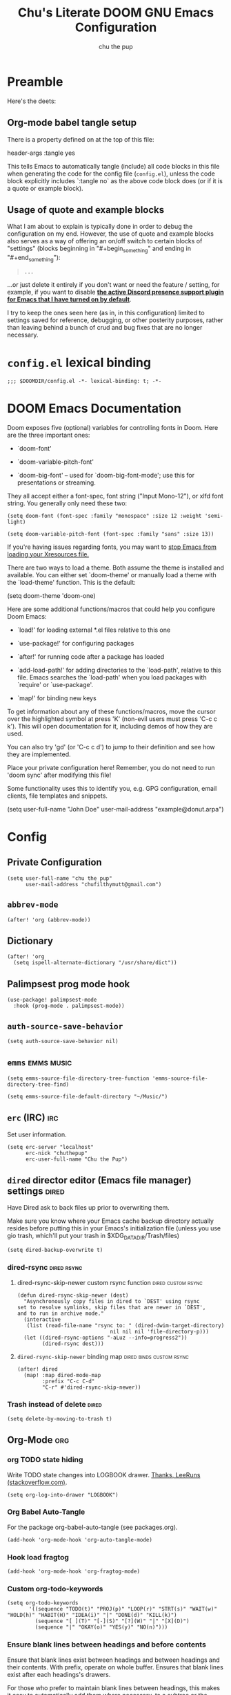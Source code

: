 #+TITLE: Chu's Literate DOOM GNU Emacs Configuration
#+AUTHOR: chu the pup
#+DESCRIPTION: Chu's Literate Doom GNU Emacs configuration
#+PROPERTY: header-args :tangle yes
#+auto_tangle: t

* Preamble

Here's the deets:


** Org-mode babel tangle setup

There is a property defined on at the top of this file:

#+begin_example elisp
header-args :tangle yes
#+end_example

This tells Emacs to automatically tangle (include) all code blocks in this file when generating the code for the config file (~config.el~), unless the code block explicitly includes `:tangle no` as the above code block does (or if it is a quote or example block).


** Usage of quote and example blocks
:PROPERTIES:
:ID:       8f9bc104-87a1-4fa4-b624-a5ea64210b8a
:END:

What I am about to explain is typically done in order to debug the configuration on my end. However, the use of quote and example blocks also serves as a way of offering an on/off switch to certain blocks of "settings" (blocks beginning in "#+begin_something" and ending in "#+end_something"):

#+begin_quote
#+begin_example
...
#+end_example
#+end_quote

...or just delete it entirely if you don't want or need the feature / setting, for example, if you want to disable *[[id:a948faf0-c278-4481-bd1b-c857644a4c90][the active Discord presence support plugin for Emacs that I have turned on by default]]*.

I try to keep the ones seen here (as in, in this configuration) limited to settings saved for reference, debugging, or other posterity purposes, rather than leaving behind a bunch of crud and bug fixes that are no longer necessary.


* ~config.el~ lexical binding

#+begin_src elisp
;;; $DOOMDIR/config.el -*- lexical-binding: t; -*-
#+end_src

* DOOM Emacs Documentation

Doom exposes five (optional) variables for controlling fonts in Doom. Here are the three important ones:

+ `doom-font'

+ `doom-variable-pitch-font'

+ `doom-big-font' -- used for `doom-big-font-mode'; use this for presentations or streaming.

They all accept either a font-spec, font string ("Input Mono-12"), or xlfd font string. You generally only need these two:

#+begin_example
(setq doom-font (font-spec :family "monospace" :size 12 :weight 'semi-light)
#+end_example

#+begin_example
(setq doom-variable-pitch-font (font-spec :family "sans" :size 13))
#+end_example

If you're having issues regarding fonts, you may want to [[id:24408296-5370-4dbf-a52f-f1afe865ceb5][stop Emacs from loading your Xresources file.]]

There are two ways to load a theme. Both assume the theme is installed and available. You can either set `doom-theme' or manually load a theme with the `load-theme' function. This is the default:

#+begin_example elisp
(setq doom-theme 'doom-one)
#+end_example

Here are some additional functions/macros that could help you configure Doom Emacs:

- `load!' for loading external *.el files relative to this one

- `use-package!' for configuring packages

- `after!' for running code after a package has loaded

- `add-load-path!' for adding directories to the `load-path', relative to
  this file. Emacs searches the `load-path' when you load packages with
  `require' or `use-package'.

- `map!' for binding new keys

To get information about any of these functions/macros, move the cursor over the highlighted symbol at press 'K' (non-evil users must press 'C-c c k'). This will open documentation for it, including demos of how they are used.

You can also try 'gd' (or 'C-c c d') to jump to their definition and see how they are implemented.

Place your private configuration here! Remember, you do not need to run 'doom sync' after modifying this file!

Some functionality uses this to identify you, e.g. GPG configuration, email clients, file templates and snippets.

#+begin_example elisp
(setq user-full-name "John Doe"
      user-mail-address "example@donut.arpa")
#+end_example


* Config


** Private Configuration

#+begin_src elisp :results none
(setq user-full-name "chu the pup"
      user-mail-address "chufilthymutt@gmail.com")
#+end_src


** ~abbrev-mode~

#+begin_src elisp :results none
(after! 'org (abbrev-mode))
#+end_src


** Dictionary

#+begin_src elisp :results none
(after! 'org
  (setq ispell-alternate-dictionary "/usr/share/dict"))
#+end_src


** Palimpsest prog mode hook

#+begin_src elisp
(use-package! palimpsest-mode
  :hook (prog-mode . palimpsest-mode))
#+end_src



** ~auth-source-save-behavior~

#+begin_src elisp
(setq auth-source-save-behavior nil)
#+end_src


** ~emms~ :emms:music:

#+begin_src elisp
(setq emms-source-file-directory-tree-function 'emms-source-file-directory-tree-find)
#+end_src

#+begin_src elisp
(setq emms-source-file-default-directory "~/Music/")
#+end_src


** ~erc~ (IRC) :irc:

Set user information.

#+begin_src elisp :results none
(setq erc-server "localhost"
      erc-nick "chuthepup"
      erc-user-full-name "Chu the Pup")
#+end_src


** ~dired~ director editor (Emacs file manager) settings :dired:

Have Dired ask to back files up prior to overwriting them.

Make sure you know where your Emacs cache backup directory actually resides before putting this in your Emacs's initialization file (unless you use gio trash, which'll put your trash in $XDG_DATA_DIR/Trash/files)

#+begin_src elisp
(setq dired-backup-overwrite t)
#+end_src


*** dired-rsync :dired:rsync:


**** dired-rsync-skip-newer custom rsync function :dired:custom:rsync:

#+begin_src elisp
(defun dired-rsync-skip-newer (dest)
  "Asynchronously copy files in dired to `DEST' using rsync
set to resolve symlinks, skip files that are newer in `DEST',
and to run in archive mode."
  (interactive
   (list (read-file-name "rsync to: " (dired-dwim-target-directory)
                              nil nil nil 'file-directory-p)))
  (let ((dired-rsync-options "-aLuz --info=progress2"))
        (dired-rsync dest)))
#+end_src


**** ~dired-rsync-skip-newer~ binding map :dired:binds:custom:rsync:

#+begin_src elisp
(after! dired
  (map! :map dired-mode-map
        :prefix "C-c C-d"
        "C-r" #'dired-rsync-skip-newer))
#+end_src


*** Trash instead of delete :dired:

#+begin_src elisp
(setq delete-by-moving-to-trash t)
#+end_src


** Org-Mode :org:


*** org TODO state hiding

Write TODO state changes into LOGBOOK drawer. [[https://stackoverflow.com/a/63798475][Thanks, LeeRuns (stackoverflow.com)]].

#+begin_src elisp
(setq org-log-into-drawer "LOGBOOK")
#+end_src


*** Org Babel Auto-Tangle

For the package org-babel-auto-tangle (see packages.org).

#+begin_src elisp
(add-hook 'org-mode-hook 'org-auto-tangle-mode)
#+end_src


*** Hook load fragtog

#+begin_src elisp
(add-hook 'org-mode-hook 'org-fragtog-mode)
#+end_src


*** Custom org-todo-keywords

#+begin_src elisp
(setq org-todo-keywords
       '((sequence "TODO(t)" "PROJ(p)" "LOOP(r)" "STRT(s)" "WAIT(w)" "HOLD(h)" "HABIT(H)" "IDEA(i)" "|" "DONE(d)" "KILL(k)")
         (sequence "[ ](T)" "[-](S)" "[?](W)" "|" "[X](D)")
         (sequence "|" "OKAY(o)" "YES(y)" "NO(n)")))
#+end_src


*** Ensure blank lines between headings and before contents

Ensure that blank lines exist between headings and between headings and their contents.  With prefix, operate on whole buffer.  Ensures that blank lines exist after each headings's drawers.

For those who prefer to maintain blank lines between headings, this makes it easy to automatically add them where necessary, to a subtree or the whole buffer. It also adds blank lines after drawers. Works well with ~org-return-dwim~.

#+BEGIN_SRC elisp
  ;;;###autoload
  (defun unpackaged/org-fix-blank-lines (&optional prefix)
    "Ensure that blank lines exist between headings and between headings and their contents.
  With prefix, operate on whole buffer. Ensures that blank lines
  exist after each headings's drawers."
    (interactive "P")
    (org-map-entries (lambda ()
                       (org-with-wide-buffer
                        ;; `org-map-entries' narrows the buffer, which prevents us from seeing
                        ;; newlines before the current heading, so we do this part widened.
                        (while (not (looking-back "\n\n" nil))
                          ;; Insert blank lines before heading.
                          (insert "\n")))
                       (let ((end (org-entry-end-position)))
                         ;; Insert blank lines before entry content
                         (forward-line)
                         (while (and (org-at-planning-p)
                                     (< (point) (point-max)))
                           ;; Skip planning lines
                           (forward-line))
                         (while (re-search-forward org-drawer-regexp end t)
                           ;; Skip drawers. You might think that `org-at-drawer-p' would suffice, but
                           ;; for some reason it doesn't work correctly when operating on hidden text.
                           ;; This works, taken from `org-agenda-get-some-entry-text'.
                           (re-search-forward "^[ \t]*:END:.*\n?" end t)
                           (goto-char (match-end 0)))
                         (unless (or (= (point) (point-max))
                                     (org-at-heading-p)
                                     (looking-at-p "\n"))
                           (insert "\n"))))
                     t (if prefix
                           nil
                         'tree)))
#+END_SRC

by [[https://github.com/alphapapa/unpackaged.el#ensure-blank-lines-between-headings-and-before-contents][Alphapapa]]


*** Custom org directories and files :org:

If you use `org' and don't want your org files in the default location below, change `org-directory'. It must be set before org loads!


**** Custom org root directory :org:

The following will vary, so change it to be whatever your org root directory is/what you want it to be.

I use a directory that I sync between computers with a nextcloud server I run but you don't necessarily have to do that.

#+begin_src elisp
(after! 'org
  (setq org-directory
        (concat
         (getenv "HOME")
        "/nextcloud/documents/org/")))
#+end_src


**** Custom org bookmark directory :org:

The following will vary, so change it to be whatever your bookmarks file is/what you want it to be.

I use a document that I track with org roam but you don't necessarily have to do that.

#+begin_src elisp
(with-eval-after-load 'org
  (setq +org-capture-bookmarks-file
        (concat
         (getenv "HOME")
         "/nextcloud/documents/org/roam/20221004090130-bookmarks.org")))
#+end_src


**** Custom org agenda files :org:

#+begin_src elisp
(setq org-agenda-files
      '("/home/chu/nextcloud/documents/org/roam/20220726210347-important_dates.org"
        "/home/chu/nextcloud/documents/org/roam/20221004221831-todo.org"
        "/home/chu/nextcloud/documents/org/roam/20220823133456-precalculus_algebra.org"
        "/home/chu/nextcloud/documents/org/roam/20220826102105-chem_1115.org"
        "/home/chu/nextcloud/documents/org/roam/20221004222241-notes.org"
        "/home/chu/nextcloud/documents/org/roam/20221004222237-journal.org"
        "/home/chu/nextcloud/documents/org/roam/20221004222234-projects.org"
        "/home/chu/nextcloud/documents/org/roam/20220822103211-engl_1030.org"
        "/home/chu/nextcloud/documents/org/roam/20221002161631-my_conlang.org"))
#+end_src

Usually, you just set these using `org-agenda-file-to-front`


**** Custom org journal file location :org:

You know the gist by now--change this to whatever you want your file to be.

#+begin_src elisp
(with-eval-after-load 'org
  (setq +org-capture-journal-file
        (concat
         (getenv "HOME")
         "/nextcloud/documents/org/roam/20221004222230-journal.org")))
#+end_src


**** Custom org notes file location :org:

#+begin_src elisp
(with-eval-after-load 'org
  (setq +org-capture-notes-file
        (concat
         (getenv "HOME")
         "/nextcloud/documents/org/roam/20221004222235-notes.org")))
#+end_src


**** Custom org projects file location :org:

#+begin_src elisp
(with-eval-after-load 'org
  (setq +org-capture-projects-file
        (concat
         (getenv "HOME")
         "/nextcloud/documents/org/roam/20221004222226-projects.org")))
#+end_src


**** Custom org todo file location :org:

I primarily use a "todo" file rather than an "agenda" file, for agenda ("TODO") items.

#+begin_src elisp
(with-eval-after-load 'org
  (setq +org-capture-todo-file
        (concat
         (getenv "HOME")
         "/nextcloud/documents/org/roam/20221004221829-todo.org")))
#+end_src


**** Org roam v2 directories and files :org:roam:

#+begin_src elisp
(with-eval-after-load 'org
  (setq org-roam-directory
        (concat
         (getenv "HOME")
         "/nextcloud/documents/org/roam/")))
#+end_src


**** Org roam v2 dailies directory :org:roam:

Path to daily-notes. This path is relative to org-roam-directory.

#+begin_src elisp
(setq org-roam-dailies-directory "daily/")
#+end_src


**** Org roam v2 dailies capture template :org:roam:

#+begin_src elisp
(setq org-roam-dailies-capture-templates
      '(("d" "default" entry
         "* %?"
         :target (file+head "%<%Y-%m-%d>.org"
                            "#+title: %<%Y-%m-%d>\n"))))
#+end_src


**** org-roam-protocol test :org:roam:protocols:

#+begin_src elisp
(require 'org-roam-protocol)
#+end_src


**** org-roam-export test :org:roam:

#+begin_src elisp
(require 'org-roam-export)
#+end_src


**** Org id custom id location :org:

#+begin_src elisp
(setq org-id-locations-file
      (concat
       (getenv "HOME")
       "/nextcloud/documents/org/.orgids"))
#+end_src


**** Org-attach custom directory :org:

#+begin_src elisp
(setq org-attach-id-dir
      (concat
       (getenv "HOME")
       "/nextcloud/documents/org/.attach/"))
#+end_src


**** Org-Cite (oc.el) :org:cite:


***** Org-Cite (oc.el) bibliography location :org:cite:bib:

#+begin_src elisp
(setq org-cite-global-bibliography
       (list
        (concat
         (getenv "HOME")
         "/nextcloud/documents/org/roam/bib.bib")))
#+end_src

See also [[https://orgmode.org/manual/Citations.html#Citations-1][the org mode manual section on org-cite, the citation module that is native to emacs org mode]] in order to specify per-file bibliography files with .bib or .json files.


***** Org-Cite (oc.el) CiteProc formatter file directory location :org:cite:citeproc:

Citation Style Language (CSL) files can be used with org-cite.

#+begin_src elisp
(setq org-cite-csl-styles-dir
      (concat
       (getenv "HOME")
       "/nextcloud/documents/org/latex/citeproc-formatters/"))
#+end_src


*** Download/capture for Org mode

#+begin_src elisp
(with-eval-after-load 'org
  (require 'org-download)
  (add-hook 'dired-mode-hook 'org-download-enable))
#+end_src


*** Org-download image width attribute tag

Added automatically when images are attached. Does not affect actual image dimensions, only how they are shown initially within Emacs.

#+begin_src elisp
(setq org-image-actual-width 500)
#+end_src


*** LaTeX classes for org mode with org-latex-classes

Helpful when editing LaTeX documents.

#+begin_src elisp
(with-eval-after-load 'ox-latex
(add-to-list 'org-latex-classes
             '("org-plain-latex"
               "\\documentclass{article}
           [NO-DEFAULT-PACKAGES]
           [PACKAGES]
           [EXTRA]"
               ("\\section{%s}" . "\\section*{%s}")
               ("\\subsection{%s}" . "\\subsection*{%s}")
               ("\\subsubsection{%s}" . "\\subsubsection*{%s}")
               ("\\paragraph{%s}" . "\\paragraph*{%s}")
               ("\\subparagraph{%s}" . "\\subparagraph*{%s}"))))
#+end_src


*** A Not-Stupid Way to Archive Sections of Org Documents: Hierarchical Subtree Archival :org:archive:

By default, using the Org mode archive function 'org-archive-subtree-default' does not capture the higher-level headings a particular subheading was sitting under when it was archived, which makes a mess of the archive file that gets created. Use this instead!


**** Example and Reference :org:archive:

#+begin_example elisp
;; org-archive-subtree-hierarchical.el
;;
;; version 0.2
;; modified from https://lists.gnu.org/archive/html/emacs-orgmode/2014-08/msg00109.html
;; modified from https://stackoverflow.com/a/35475878/259187
;; In orgmode
;; * A
;; ** AA
;; *** AAA
;; ** AB
;; *** ABA
;; Archiving AA will remove the subtree from the original file and create
;; it like that in archive target:
;; * AA
;; ** AAA
;; And this give you
;; * A
;; ** AA
;; *** AAA
;;
;; Install file to your include path and include in your init file with:
;;
;;  (require 'org-archive-subtree-hierarchical)
;;  (setq org-archive-default-command 'org-archive-subtree-hierarchical)
;;
#+end_example


**** Source code of ~org-archive-subtree-hierarchical~ :org:archive:

#+begin_src elisp :results none
(after! 'org
  (provide 'org-archive-subtree-hierarchical)
  (require 'org-archive)
  (defun org-archive-subtree-hierarchical--line-content-as-string ()
    "Returns the content of the current line as a string"
    (save-excursion
      (beginning-of-line)
      (buffer-substring-no-properties
       (line-beginning-position) (line-end-position))))
  (defun org-archive-subtree-hierarchical--org-child-list ()
    "This function returns all children of a heading as a list. "
    (interactive)
    (save-excursion
      ;; this only works with org-version > 8.0, since in previous
      ;; org-mode versions the function (org-outline-level) returns
      ;; gargabe when the point is not on a heading.
      (if (= (org-outline-level) 0)
          (outline-next-visible-heading 1)
        (org-goto-first-child))
      (let ((child-list (list (org-archive-subtree-hierarchical--line-content-as-string))))
        (while (org-goto-sibling)
          (setq child-list (cons (org-archive-subtree-hierarchical--line-content-as-string) child-list)))
        child-list)))
  (defun org-archive-subtree-hierarchical--org-struct-subtree ()
    "This function returns the tree structure in which a subtree belongs as a list."
    (interactive)
    (let ((archive-tree nil))
      (save-excursion
        (while (org-up-heading-safe)
          (let ((heading
                 (buffer-substring-no-properties
                  (line-beginning-position) (line-end-position))))
            (if (eq archive-tree nil)
                (setq archive-tree (list heading))
              (setq archive-tree (cons heading archive-tree))))))
      archive-tree))
  (defun org-archive-subtree-hierarchical ()
    "This function archives a subtree hierarchical"
    (interactive)
    (let ((org-tree (org-archive-subtree-hierarchical--org-struct-subtree))
          (this-buffer (current-buffer))
          (file (abbreviate-file-name
                 (or (buffer-file-name (buffer-base-buffer))
                     (error "No file associated to buffer")))))
      (save-excursion
        (setq location org-archive-location
              afile (car (org-archive--compute-location
                          (or (org-entry-get nil "ARCHIVE" 'inherit) location)))
              ;; heading (org-extract-archive-heading location)
              infile-p (equal file (abbreviate-file-name (or afile ""))))
        (unless afile
          (error "Invalid `org-archive-location'"))
        (if (> (length afile) 0)
            (setq newfile-p (not (file-exists-p afile))
                  visiting (find-buffer-visiting afile)
                  buffer (or visiting (find-file-noselect afile)))
          (setq buffer (current-buffer)))
        (unless buffer
          (error "Cannot access file \"%s\"" afile))
        (org-cut-subtree)
        (set-buffer buffer)
        (org-mode)
        (goto-char (point-min))
        (while (not (equal org-tree nil))
          (let ((child-list (org-archive-subtree-hierarchical--org-child-list)))
            (if (member (car org-tree) child-list)
                (progn
                  (search-forward (car org-tree) nil t)
                  (setq org-tree (cdr org-tree)))
              (progn
                (goto-char (point-max))
                (newline)
                (org-insert-struct org-tree)
                (setq org-tree nil)))))
        (newline)
        (org-yank)
        (when (not (eq this-buffer buffer))
          (save-buffer))
        (message "Subtree archived %s"
                 (concat "in file: " (abbreviate-file-name afile))))))
  (defun org-insert-struct (struct)
    "TODO"
    (interactive)
    (when struct
      (insert (car struct))
      (newline)
      (org-insert-struct (cdr struct))))
  (defun org-archive-subtree ()
    (org-archive-subtree-hierarchical)))
#+end_src


**** Change the Default Org Archive Function to be the Not-Stupid One :org:archive:

#+begin_src elisp :results none
(after! 'org-archive
  (setq org-archive-default-command 'org-archive-subtree-hierarchical))
#+end_src


*** Custom Org Agenda files :faq:

Want files tracked in your agenda? Use the ~C-c [~ keybinding in each file to add them to your custom.el to be tracked via your agenda.


*** Org Tanglesync :org:tanglesync:

#+begin_src elisp :results none
(use-package! org-tanglesync
  ;; :hook ((org-mode . org-tanglesync-mode)
  ;;        ;; enable watch-mode globally:
  ;;        ((prog-mode text-mode) . org-tanglesync-watch-mode))
  ;; :custom
  ;; (org-tanglesync-watch-files '("example.org"))
  :bind
  (( "C-c M-i" . org-tanglesync-process-buffer-interactive)
   ( "C-c M-a" . org-tanglesync-process-buffer-automatic)))
#+end_src


*** Org Mode Capture Templates Customization :org:templates:
#+begin_src elisp :results none
(after! org-mode
  (setq org-capture-templates
    (("t" "Personal todo" entry
      (file+headline +org-capture-todo-file "Inbox")
    "* [ ] %?\n%i\n%a" :prepend t)
    ("n" "Personal notes" entry
    (file+headline +org-capture-notes-file "Inbox")
    "* %u %?\n%i\n%a" :prepend t)
    ("j" "Journal" entry
    (file+olp+datetree +org-capture-journal-file)
    "* %U %?\n%i\n%a" :prepend t)
    ("p" "Templates for projects")
    ("pt" "Project-local todo" entry
    (file+headline +org-capture-project-todo-file "Inbox")
    "* TODO %?\n%i\n%a" :prepend t)
    ("pn" "Project-local notes" entry
    (file+headline +org-capture-project-notes-file "Inbox")
    "* %U %?\n%i\n%a" :prepend t)
    ("pc" "Project-local changelog" entry
    (file+headline +org-capture-project-changelog-file "Unreleased")
    "* %U %?\n%i\n%a" :prepend t)
    ("o" "Centralized templates for projects")
    ("ot" "Project todo" entry #'+org-capture-central-project-todo-file "* TODO %?\n %i\n %a" :heading "Tasks" :prepend nil)
    ("on" "Project notes" entry #'+org-capture-central-project-notes-file "* %U %?\n %i\n %a" :heading "Notes" :prepend t)
    ("oc" "Project changelog" entry #'+org-capture-central-project-changelog-file "* %U %?\n %i\n %a" :heading "Changelog" :prepend t))))
#+end_src


*** Vulpea Auto-Sync Org Roam v2 todos from dailies :org:roam:vulpea:

#+begin_src elisp :results none
(after! 'org
  (use-package! vulpea
    :hook ((org-roam-db-autosync-mode . vulpea-db-autosync-enable))))
#+end_src


** Visual Changes


*** Font

I use the default LARBS monospace font instead of Fira Mono for consistency's sake.

#+begin_src elisp
(setq doom-font (font-spec :family "Mono" :size 12))
#+end_src

The following ensures correct font size without affecting the font used:

#+begin_example elisp
(setq doom-font (font-spec :size 12))
#+end_example

You may also wish to [[id:24408296-5370-4dbf-a52f-f1afe865ceb5][disable Emacs loading your Xresources file.]]


*** Temporarily convert images that Emacs cannot otherwise display

This will Set Emacs to convert images if they are going to be shown in the GUI. It detects when Emacs is unable to display the image due to lack of compatibility and temporarily converts it, pushing the converted version into memory during display (it gets cleaned up by the garbage collector).

Note: This is a soft dependency of random-splash-image; in turn, you risk being unable to display certain image file types (notably .webp files) if this is disabled.

#+begin_src elisp
(setq image-use-external-converter t)
#+end_src


*** Random Splash Images


**** Enable random-splash-image

For the plugin 'random-splash-image' which displays a random splash image on each Emacs startup.

#+begin_src elisp
(require 'random-splash-image)
#+end_src


**** Tell random-splash-image what directory to look for images in.

Example:

#+begin_example elisp
(setq random-splash-image-dir
      (concat
       (getenv "HOME")
       "/.local/share/random-splash-image-dir/example/memes/"))
#+end_example

I use a more specific one at the moment.

#+begin_src elisp
(setq random-splash-image-dir
      (concat
       (getenv "HOME")
       "/.local/share/random-splash-image-dir/chosen-splash-images/src/"))
#+end_src


**** IDEA How to set multiple directories for random-splash-image

I don't know how to do this yet.


*** Set a random splash image on Emacs startup

#+begin_src elisp
(with-eval-after-load 'random-splash-image
  (random-splash-image-set))
#+end_src


** projectile project management


*** disable project detection via existence of Makefiles

in other words, tell Projectile to stop detecting new project directories just because a directory has a Makefile in it. normally you'd want to keep this on, but it doesn't play nice with my particular set up.

#+begin_src elisp
(setq projectile-project-root-functions '(projectile-root-local
                                           projectile-root-marked
                                           projectile-root-bottom-up
                                           projectile-root-top-down
                                           ;; projectile-root-top-down-recurring
                                           ))
#+end_src

credit goes to [[https://emacs.stackexchange.com/a/15262][Marcus Riemer]] for figuring this one out!


*** disable automatic project detection as a whole

#+begin_example elisp
(setq projectile-project-root-functions nil)
#+end_example


*** ripgrep "rg" fast search to handle projectile project files

Use the faster searcher to handle project files: ripgrep "rg"

#+begin_src elisp
(when (and (not (executable-find "fd"))
           (executable-find "rg"))
  (setq projectile-generic-command
        (let ((rg-cmd ""))
          (dolist (dir projectile-globally-ignored-directories)
            (setq rg-cmd (format "%s --glob '!%s'" rg-cmd dir)))
          (setq rg-ignorefile
                (concat "--ignore-file" " "
                        (expand-file-name "rg_ignore" user-emacs-directory)))
          (concat "rg -0 --files --color=never --hidden" rg-cmd " " rg-ignorefile))))
#+end_src


** Enable active presence on Discord for Emacs
:PROPERTIES:
:ID:       a948faf0-c278-4481-bd1b-c857644a4c90
:END:

*Note:* This will tell anyone on your Discord your current activity status in Emacs—with a pretty hefty amount of detail as well. [[id:8f9bc104-87a1-4fa4-b624-a5ea64210b8a][Remember: you can do the following if you want to disable something]].

#+begin_src elisp
(use-package! elcord-mode
  :defer t)
#+end_src


** EPG: Letting Emacs query for GPG passwords

Allow Emacs to handle queries for gpg passwords.

Disabled for now.

#+begin_src elisp
(setf epg-pinentry-mode 'loopback)
(defun pinentry-emacs (desc prompt ok error)
  (let ((str (read-passwd
              (concat (replace-regexp-in-string "%22" "\""
                      (replace-regexp-in-string "%0A" "\n" desc)) prompt ": ")))) str))
#+end_src


** Tramp :tramp:ssh:
*** Tramp FTP doesn't read my ~/.authinfo.gpg :tramp:ssh:

Ange-FTP defaults to =~/.netrc=  so you need to add this to your init script:

#+begin_src elisp
(setq ange-ftp-netrc-filename "~/.authinfo.gpg")
#+end_src

*** Tramp intregration with dirvish :tramp:ssh:dirvish:

#+begin_src elisp :results none
(use-package tramp
  :config
  ;; Enable full-featured Dirvish over TRAMP on certain connections
  ;; https://www.gnu.org/software/tramp/#Improving-performance-of-asynchronous-remote-processes-1.
  (add-to-list 'tramp-connection-properties
               (list (regexp-quote "/ssh:chunix:")
                     "direct-async-process" t))
  ;; Tips to speed up connections
  (setq tramp-verbose 0)
  (setq tramp-chunksize 2000)
  (setq tramp-use-ssh-controlmaster-options nil))
#+end_src


** Achievements in Emacs

#+begin_src elisp
(achievements-mode)
#+end_src


** Round numbers to N decimals in Elisp

from [[https://gergely.polonkai.eu/blog/2014/10/7/rounding-numbers-to-n-decimals-in-emacs.html][Rounding numbers to N decimals in Emacs]] by Gergely Polonkai

#+begin_src elisp
(defun get-number-at-point ()
  (interactive)
  (skip-chars-backward "0123456789.-")
  (or (looking-at "[0123456789.-]+")
      (error "No number at point"))
  (string-to-number (match-string 0)))

(defun round-number-at-point-to-decimals (decimal-count)
  (interactive "NDecimal count: ")
  (let ((mult (expt 10 decimal-count)))
    (replace-match (number-to-string
              (/
               (fround
                (*
                 mult
                 (get-number-at-point)))
                mult)))))
#+end_src


** Alpha background transparency function :function:

Requires a compositor.

[[https://kristofferbalintona.me/posts/202206071000/][True Emacs Transparency | Kristoffer Balintona]]

#+begin_src elisp
(defun kb/toggle-window-transparency ()
  "Toggle transparency."
  (interactive)
  (let ((alpha-transparency 75))
    (pcase (frame-parameter nil 'alpha-background)
      (alpha-transparency (set-frame-parameter nil 'alpha-background 100))
      (t (set-frame-parameter nil 'alpha-background alpha-transparency)))))
#+end_src

#+begin_src elisp :results none
(defun toggle-transparency ()
  "Toggle TOTAL EMACS X11 transparency. Might need to be called a couple of times in a row to work."
  (interactive)
  (let ((alpha (frame-parameter nil 'alpha)))
    (if (eq
     (if (numberp alpha)
         alpha
       (cdr alpha)) ; may also be nil
     100)
    (set-frame-parameter nil 'alpha '(85 . 50))
      (set-frame-parameter nil 'alpha '(100 . 100)))))
#+end_src

#+begin_src elisp :results none
(defun toggle-background-transparency ()
  "Toggle background transparency, wherein text and other elements in frame are still displayed but a background isn't."
  (interactive)
  (if (get 'toggle-background-transparency 'state)
      (progn
        (set-frame-parameter nil 'alpha-background 100)
        (put 'toggle-background-transparency 'state nil))
    (progn
      (set-frame-parameter nil 'alpha-background 92)
      (put 'toggle-background-transparency 'state t))))
#+end_src


*** TODO add a binding for SPC t B to toggle background transparency


** Fix alpha transparency issues

Sometimes Emacs has issues with transparency. In my case, it goes unusably transparent if I make use of an Xresources file.

You can specify frames to use different levels of transparency depending on whether or not you have Emacs focused (active) or if you've clicked off to another application (inactive).

#+begin_example elisp
(set-frame-parameter (selected-frame) 'alpha '(<active> . <inactive>))
#+end_example

Or you can just use one number, as so:

#+begin_example elisp
(set-frame-parameter (selected-frame) 'alpha <both>)
#+end_example

Here's the settings I currently use:

Set current Emacs frame's opacity to 100%:

#+begin_src elisp :results none
(set-frame-parameter (selected-frame) 'alpha 100)
#+end_src

Set all Emacs frames opacity from this point on to 100%:

#+begin_src elisp :results none
(add-to-list 'default-frame-alist '(alpha 100))
#+end_src

Set Emacs's background opacity to 92%:

#+begin_src elisp :results none
(set-frame-parameter nil 'alpha-background 92)
#+end_src

Set all Emacs frames from this point on to have a background opacity of 92%:

#+begin_src elisp
(add-to-list 'default-frame-alist '(alpha-background . 92))
#+end_src

#+RESULTS:
: ((alpha-background . 92) (alpha-background 92) (buffer-predicate . doom-buffer-frame-predicate) (right-divider-width . 1) (bottom-divider-width . 1) (alpha 100) (vertical-scroll-bars) (tool-bar-lines . 0) (menu-bar-lines . 0) (left-fringe . 8) (right-fringe . 8))

from [[https://www.emacswiki.org/emacs/TransparentEmacs][EmacsWiki: Transparent Emacs]]

You may also wish to [[id:24408296-5370-4dbf-a52f-f1afe865ceb5][disable Emacs loading your Xresources file.]]


** Inhibit Xresources being loaded by Emacs

#+begin_src elisp
(setq inhibit-x-resources t) ; inhibit .xresources file from being loaded on emacs init
#+end_src


** literate calc mode

#+begin_src elisp
(use-package! literate-calc-mode
  :defer t)
#+end_src


** common lisp find file fix for roswell compatibility :lisp:

#+begin_src elisp
(defun +lisp/find-file-in-quicklisp ()
  "Find a file belonging to a library downloaded by Quicklisp."
  (interactive)
  (doom-project-find-file "~/.local/share/roswell/lisp/quicklisp/dists"))
#+end_src


** ~roswell~ lisp sly helper :lisp:roswell:sly:repl:

#+begin_src elisp
(load! (expand-file-name "~/.local/share/roswell/helper.el"))
(setq inferior-lisp-program "ros dynamic-space-size=8000 -Q run")
#+end_src


** common lisp snippets for yasnippets (require)

#+begin_src elisp
(use-package! common-lisp-snippets
  :defer t)
#+end_src


** sly completion fix :lisp:

#+begin_src elisp
(after! sly
  (setq sly-complete-symbol-function 'sly-flex-completions))
#+end_src

#+RESULTS:
: sly-flex-completions


** edit-with-emacs
#+begin_src elisp
;; (require 'edit-server)
;; (edit-server-start)
#+end_src


** mu4e

#+begin_src elisp :results none
(after! mu4e
  (setq +mu4e-backend 'offlineimap
        sendmail-program (executable-find "msmtp")
        send-mail-function #'smtpmail-send-it
        message-sendmail-f-is-evil t
        message-sendmail-extra-arguments '("--read-envelope-from")
        message-send-mail-function #'message-send-mail-with-sendmail
        mu4e-context-policy 'pick-first
        mu4e-contexts

        `(,(make-mu4e-context
            :name "Acalebdeanwatson@gmail.com"
            :enter-func (lambda () (mu4e-message "Entering calebdeanwatson@gmail.com context"))
            :leave-func (lambda () (mu4e-message "Leaving calebdeanwatson@gmail.com context"))
            :match-func (lambda (msg)
                          (when msg
                            (string-match-p "^/gmail.com/calebdeanwatson"
                                            (mu4e-message-field msg :maildir))))
            :vars '((user-mail-address . "calebdeanwatson@gmail.com")
                    (user-full-name . "Caleb D. Watson")
                    (message-signature . (concat "Best regards,\n"
                                                 "Caleb D. Watson\n"))
                    (mu4e-sent-folder . "/gmail.com/calebdeanwatson/[Gmail]/Sent Mail")
                    (mu4e-drafts-folder . "/gmail.com/calebdeanwatson/[Gmail]/Drafts")
                    (mu4e-trash-folder . "/gmail.com/calebdeanwatson/[Gmail]/Trash")))

          ,(make-mu4e-context
            :name "Bchufilthymutt@gmail.com"
            :enter-func (lambda () (mu4e-message "Entering chufilthymutt@gmail.com context"))
            :leave-func (lambda () (mu4e-message "Leaving chufilthymutt@gmail.com context"))
            :match-func (lambda (msg)
                          (when msg
                            (string-match-p "^/gmail.com/chufilthymutt"
                                            (mu4e-message-field msg :maildir))))
            :vars '((user-mail-address . "chufilthymutt@gmail.com")
                    (user-full-name . "Chu")
                    (message-signature . nil)
                    (mu4e-sent-folder . "/gmail.com/chufilthymutt/[Gmail]/Sent Mail")
                    (mu4e-drafts-folder . "/gmail.com/chufilthymutt/[Gmail]/Drafts")
                    (mu4e-trash-folder . "/gmail.com/chufilthymutt/[Gmail]/Trash")))

          ,(make-mu4e-context
            :name "Ccalebkeown@gmail.com"
            :enter-func (lambda () (mu4e-message "Entering calebkeown@gmail.com context"))
            :leave-func (lambda () (mu4e-message "Leaving calebkeown@gmail.com context"))
            :match-func (lambda (msg)
                          (when msg
                            (string-match-p "^/gmail.com/calebkeown"
                                            (mu4e-message-field msg :maildir))))
            :vars '((user-mail-address . "calebkeown@gmail.com")
                    (user-full-name . "Caleb Keown")
                    (message-signature . nil)
                    (mu4e-sent-folder . "/gmail.com/calebkeown/[Gmail]/Sent Mail")
                    (mu4e-drafts-folder . "/gmail.com/calebkeown/[Gmail]/Drafts")
                    (mu4e-trash-folder . "/gmail.com/calebkeown/[Gmail]/Trash")))

           ,(make-mu4e-context
            :name "Dformulaicjohnston@gmail.com"
            :enter-func (lambda () (mu4e-message "Entering formulaicjohnston@gmail.com context"))
            :leave-func (lambda () (mu4e-message "Leaving formulaicjohnston@gmail.com context"))
            :match-func (lambda (msg)
                          (when msg
                            (string-match-p "^/gmail.com/formulaicjohnston"
                                            (mu4e-message-field msg :maildir))))
            :vars '((user-mail-address . "formulaicjohnston@gmail.com")
                    (user-full-name . "Caleb Keown")
                    (message-signature . nil)
                    (mu4e-sent-folder . "/gmail.com/formulaicjohnston/[Gmail]/Sent Mail")
                    (mu4e-drafts-folder . "/gmail.com/formulaicjohnston/[Gmail]/Drafts")
                    (mu4e-trash-folder . "/gmail.com/formulaicjohnston/[Gmail]/Trash")))

           ,(make-mu4e-context
            :name "Fthreepersonapocalypse@gmail.com"
            :enter-func (lambda () (mu4e-message "Entering threepersonapocalypse@gmail.com context"))
            :leave-func (lambda () (mu4e-message "Leaving threepersonapocalypse@gmail.com context"))
            :match-func (lambda (msg)
                          (when msg
                            (string-match-p "^/gmail.com/threepersonapocalypse"
                                            (mu4e-message-field msg :maildir))))
            :vars '((user-mail-address . "threepersonapocalypse@gmail.com")
                    (user-full-name . "Strips McKinsey")
                    (message-signature . nil)
                    (mu4e-sent-folder . "/gmail.com/threepersonapocalypse/[Gmail]/Sent Mail")
                    (mu4e-drafts-folder . "/gmail.com/threepersonapocalypse/[Gmail]/Drafts")
                    (mu4e-trash-folder . "/gmail.com/threepersonapocalypse/[Gmail]/Trash")))


           ,(make-mu4e-context
            :name "Gmarkhenswiner@gmail.com"
            :enter-func (lambda () (mu4e-message "Entering markhenswiner@gmail.com context"))
            :leave-func (lambda () (mu4e-message "Leaving markhenswiner@gmail.com context"))
            :match-func (lambda (msg)
                          (when msg
                            (string-match-p "^/gmail.com/markhenswiner"
                                            (mu4e-message-field msg :maildir))))
            :vars '((user-mail-address . "markhenswiner@gmail.com")
                    (user-full-name . "Marks Henswiner")
                    (message-signature . nil)
                    (mu4e-sent-folder . "/gmail.com/markhenswiner/[Gmail]/Sent Mail")
                    (mu4e-drafts-folder . "/gmail.com/markhenswiner/[Gmail]/Drafts")
                    (mu4e-trash-folder . "/gmail.com/markhenswiner/[Gmail]/Trash")))

           ,(make-mu4e-context
            :name "Hdoubledeanart@gmail.com"
            :enter-func (lambda () (mu4e-message "Entering doubledeanart@gmail.com context"))
            :leave-func (lambda () (mu4e-message "Leaving doubledeanart@gmail.com context"))
            :match-func (lambda (msg)
                          (when msg
                            (string-match-p "^/gmail.com/doubledeanart"
                                            (mu4e-message-field msg :maildir))))
            :vars '((user-mail-address . "doubledeanart@gmail.com")
                    (user-full-name . "Double Dean Art")
                    (message-signature . nil)
                    (mu4e-sent-folder . "/gmail.com/doubledeanart/[Gmail]/Sent Mail")
                    (mu4e-drafts-folder . "/gmail.com/doubledeanart/[Gmail]/Drafts")
                    (mu4e-trash-folder . "/gmail.com/doubledeanart/[Gmail]/Trash")))

           ,(make-mu4e-context
            :name "Inetworkcholanger@gmail.com"
            :enter-func (lambda () (mu4e-message "Entering networkcholanger@gmail.com context"))
            :leave-func (lambda () (mu4e-message "Leaving networkcholanger@gmail.com context"))
            :match-func (lambda (msg)
                          (when msg
                            (string-match-p "^/gmail.com/networkcholanger"
                                            (mu4e-message-field msg :maildir))))
            :vars '((user-mail-address . "networkcholanger@gmail.com")
                    (user-full-name . "N. Cholanger")
                    (message-signature . nil)
                    (mu4e-sent-folder . "/gmail.com/networkcholanger/[Gmail]/Sent Mail")
                    (mu4e-drafts-folder . "/gmail.com/networkcholanger/[Gmail]/Drafts")
                    (mu4e-trash-folder . "/gmail.com/networkcholanger/[Gmail]/Trash")))

           ,(make-mu4e-context
            :name "Jdeafelbow@gmail.com"
            :enter-func (lambda () (mu4e-message "Entering deafelbow@gmail.com context"))
            :leave-func (lambda () (mu4e-message "Leaving deafelbow@gmail.com context"))
            :match-func (lambda (msg)
                          (when msg
                            (string-match-p "^/gmail.com/deafelbow"
                                            (mu4e-message-field msg :maildir))))
            :vars '((user-mail-address . "deafelbow@gmail.com")
                    (user-full-name . "Deaf Elbow")
                    (message-signature . nil)
                    (mu4e-sent-folder . "/gmail.com/deafelbow/[Gmail]/Sent Mail")
                    (mu4e-drafts-folder . "/gmail.com/deafelbow/[Gmail]/Drafts")
                    (mu4e-trash-folder . "/gmail.com/deafelbow/[Gmail]/Trash")))

                    )))

#+end_src


* Works Cited


** [[https://gergely.polonkai.eu/blog/2014/10/7/rounding-numbers-to-n-decimals-in-emacs.html][Rounding numbers to N decimals in Emacs]] by Gergely Polonkai


** https://blog.lazkani.io/posts/bookmark-with-org-capture/


** https://orgmode.org/manual/Capture-templates.html


** [[https://raw.githubusercontent.com/gilbertw1/emacs-literate-starter/master/emacs.org][DOOM Emacs Literate Config]]

By Gilbert. Thanks, Gilbert.


** [[https://github.com/alphapapa/unpackaged.el#ensure-blank-lines-between-headings-and-before-contents][alphapapa/unpackaged.el: A collection of useful Emacs Lisp code that isn't substantial enough to be packaged]]

This is where the 'unpackaged/org-fix-blank-lines' function was sourced from.

By alphapapa. Thanks, alphapapa.


** [[https://stackoverflow.com/a/35475878/259187][org-archive-subtree-hierarchical.el v0.2]]

By [[https://gist.github.com/kepi/2f4acc3cc93403c75fbba5684c5d852d][Kepi]]. Thanks, Kepi.


*** [[https://lists.gnu.org/archive/html/emacs-orgmode/2014-08/msg00109.html][org-archive-subtree-hierarchical.el v0.1]]

By [[https://lists.gnu.org/archive/html/emacs-orgmode/2014-08/msg00109.html][Florian Adamsky]]. Thanks, Florian Adamsky.
